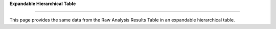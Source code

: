 **Expandable Hierarchical Table**

==============================

This page provides the same data from the Raw Analysis Results Table in an expandable hierarchical table.
